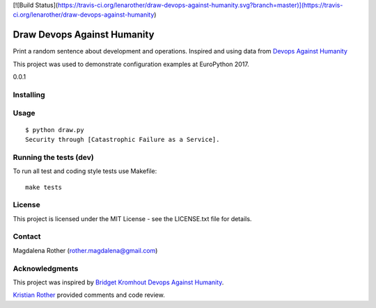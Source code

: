 [![Build Status](https://travis-ci.org/lenarother/draw-devops-against-humanity.svg?branch=master)](https://travis-ci.org/lenarother/draw-devops-against-humanity)

============================
Draw Devops Against Humanity
============================

Print a random sentence about development and operations. Inspired and using data from `Devops Against Humanity <https://github.com/bridgetkromhout/devops-against-humanity>`_

This project was used to demonstrate configuration examples at EuroPython 2017.

0.0.1


Installing
==========



Usage
=====

::

    $ python draw.py
    Security through [Catastrophic Failure as a Service].



Running the tests (dev)
=======================

To run all test and coding style tests use Makefile:

::

    make tests


License
=======

This project is licensed under the MIT License - see the LICENSE.txt file for details.


Contact
=======

Magdalena Rother (rother.magdalena@gmail.com)


Acknowledgments
===============

This project was inspired by `Bridget Kromhout <https://github.com/bridgetkromhout>`_ `Devops Against Humanity <https://github.com/bridgetkromhout/devops-against-humanity>`_.

`Kristian Rother <https://github.com/krother>`_ provided comments and code review.

